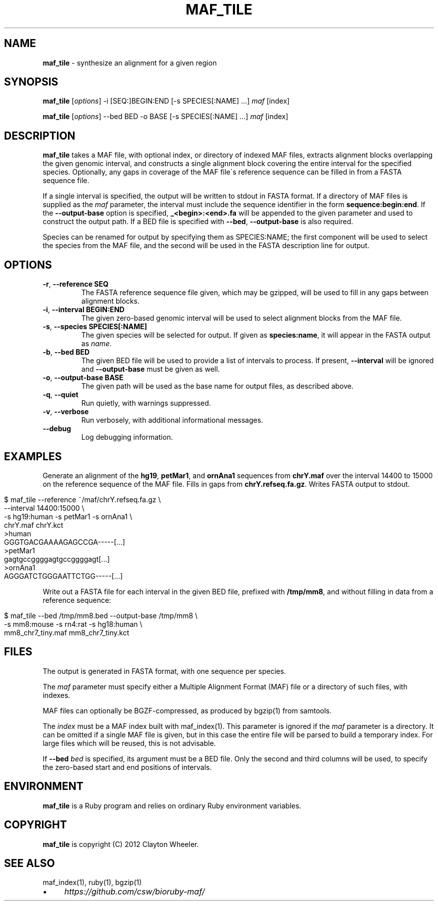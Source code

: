 .\" generated with Ronn/v0.7.3
.\" http://github.com/rtomayko/ronn/tree/0.7.3
.
.TH "MAF_TILE" "1" "August 2012" "BioRuby" "BioRuby Manual"
.
.SH "NAME"
\fBmaf_tile\fR \- synthesize an alignment for a given region
.
.SH "SYNOPSIS"
\fBmaf_tile\fR [\fIoptions\fR] \-i [SEQ:]BEGIN:END [\-s SPECIES[:NAME] \.\.\.] \fImaf\fR [index]
.
.P
\fBmaf_tile\fR [\fIoptions\fR] \-\-bed BED \-o BASE [\-s SPECIES[:NAME] \.\.\.] \fImaf\fR [index]
.
.SH "DESCRIPTION"
\fBmaf_tile\fR takes a MAF file, with optional index, or directory of indexed MAF files, extracts alignment blocks overlapping the given genomic interval, and constructs a single alignment block covering the entire interval for the specified species\. Optionally, any gaps in coverage of the MAF file\'s reference sequence can be filled in from a FASTA sequence file\.
.
.P
If a single interval is specified, the output will be written to stdout in FASTA format\. If a directory of MAF files is supplied as the \fImaf\fR parameter, the interval must include the sequence identifier in the form \fBsequence:begin:end\fR\. If the \fB\-\-output\-base\fR option is specified, \fB_<begin>:<end>\.fa\fR will be appended to the given  parameter and used to construct the output path\. If a BED file is specified with \fB\-\-bed\fR, \fB\-\-output\-base\fR is also required\.
.
.P
Species can be renamed for output by specifying them as SPECIES:NAME; the first component will be used to select the species from the MAF file, and the second will be used in the FASTA description line for output\.
.
.SH "OPTIONS"
.
.TP
\fB\-r\fR, \fB\-\-reference SEQ\fR
The FASTA reference sequence file given, which may be gzipped, will be used to fill in any gaps between alignment blocks\.
.
.TP
\fB\-i\fR, \fB\-\-interval BEGIN:END\fR
The given zero\-based genomic interval will be used to select alignment blocks from the MAF file\.
.
.TP
\fB\-s\fR, \fB\-\-species SPECIES[:NAME]\fR
The given species will be selected for output\. If given as \fBspecies:name\fR, it will appear in the FASTA output as \fIname\fR\.
.
.TP
\fB\-b\fR, \fB\-\-bed BED\fR
The given BED file will be used to provide a list of intervals to process\. If present, \fB\-\-interval\fR will be ignored and \fB\-\-output\-base\fR must be given as well\.
.
.TP
\fB\-o\fR, \fB\-\-output\-base BASE\fR
The given path will be used as the base name for output files, as described above\.
.
.TP
\fB\-q\fR, \fB\-\-quiet\fR
Run quietly, with warnings suppressed\.
.
.TP
\fB\-v\fR, \fB\-\-verbose\fR
Run verbosely, with additional informational messages\.
.
.TP
\fB\-\-debug\fR
Log debugging information\.
.
.SH "EXAMPLES"
Generate an alignment of the \fBhg19\fR, \fBpetMar1\fR, and \fBornAna1\fR sequences from \fBchrY\.maf\fR over the interval 14400 to 15000 on the reference sequence of the MAF file\. Fills in gaps from \fBchrY\.refseq\.fa\.gz\fR\. Writes FASTA output to stdout\.
.
.IP "" 4
.
.nf

$ maf_tile \-\-reference ~/maf/chrY\.refseq\.fa\.gz \e
  \-\-interval 14400:15000 \e
  \-s hg19:human \-s petMar1 \-s ornAna1 \e
  chrY\.maf chrY\.kct
>human
GGGTGACGAAAAGAGCCGA\-\-\-\-\-[\.\.\.]
>petMar1
gagtgccggggagtgccggggagt[\.\.\.]
>ornAna1
AGGGATCTGGGAATTCTGG\-\-\-\-\-[\.\.\.]
.
.fi
.
.IP "" 0
.
.P
Write out a FASTA file for each interval in the given BED file, prefixed with \fB/tmp/mm8\fR, and without filling in data from a reference sequence:
.
.IP "" 4
.
.nf

$ maf_tile \-\-bed /tmp/mm8\.bed \-\-output\-base /tmp/mm8 \e
  \-s mm8:mouse \-s rn4:rat \-s hg18:human \e
  mm8_chr7_tiny\.maf mm8_chr7_tiny\.kct
.
.fi
.
.IP "" 0
.
.SH "FILES"
The output is generated in FASTA format, with one sequence per species\.
.
.P
The \fImaf\fR parameter must specify either a Multiple Alignment Format (MAF) file or a directory of such files, with indexes\.
.
.P
MAF files can optionally be BGZF\-compressed, as produced by bgzip(1) from samtools\.
.
.P
The \fIindex\fR must be a MAF index built with maf_index(1)\. This parameter is ignored if the \fImaf\fR parameter is a directory\. It can be omitted if a single MAF file is given, but in this case the entire file will be parsed to build a temporary index\. For large files which will be reused, this is not advisable\.
.
.P
If \fB\-\-bed\fR \fIbed\fR is specified, its argument must be a BED file\. Only the second and third columns will be used, to specify the zero\-based start and end positions of intervals\.
.
.SH "ENVIRONMENT"
\fBmaf_tile\fR is a Ruby program and relies on ordinary Ruby environment variables\.
.
.SH "COPYRIGHT"
\fBmaf_tile\fR is copyright (C) 2012 Clayton Wheeler\.
.
.SH "SEE ALSO"
maf_index(1), ruby(1), bgzip(1)
.
.IP "\(bu" 4
\fIhttps://github\.com/csw/bioruby\-maf/\fR
.
.IP "" 0

